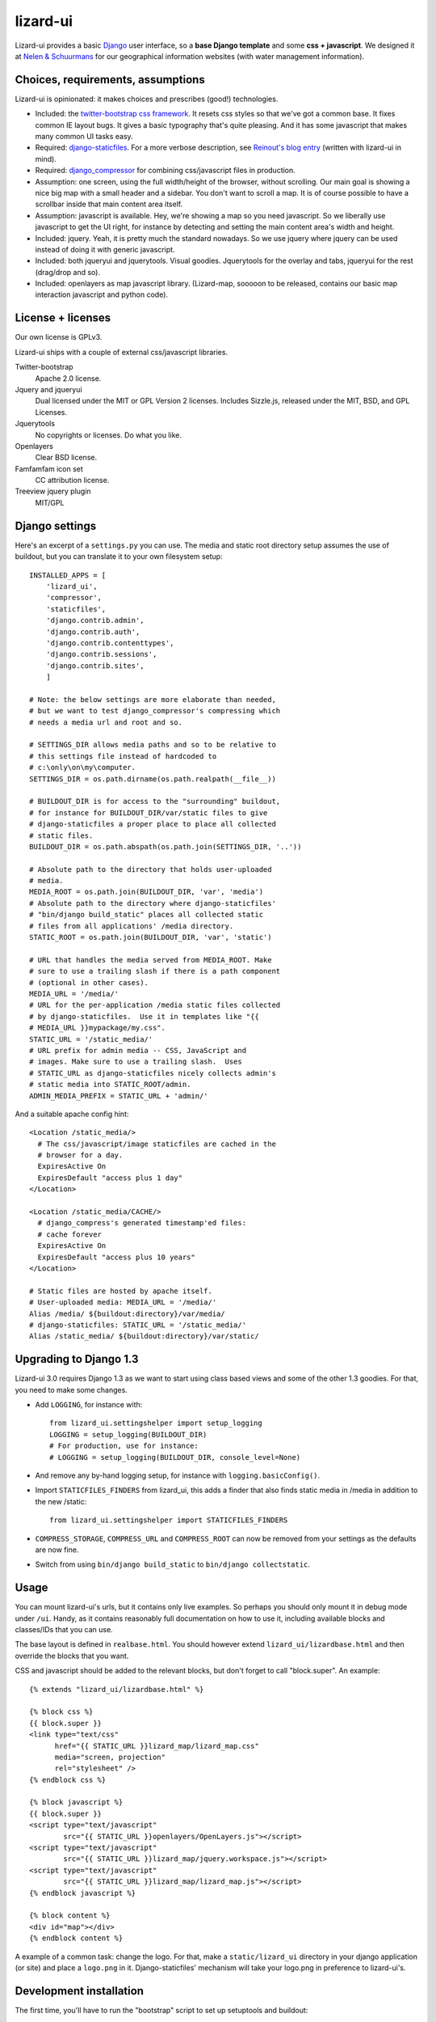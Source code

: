 lizard-ui
=========

Lizard-ui provides a basic `Django <http://djangoproject.com>`_ user
interface, so a **base Django template** and some **css + javascript**.  We
designed it at `Nelen & Schuurmans <http://www.nelen-schuurmans.nl>`_ for our
geographical information websites (with water management information).

.. image:: https://secure.travis-ci.org/lizardsystem/lizard-ui.png?branch=master
   :target: http://travis-ci.org/#!/lizardsystem/lizard-ui


Choices, requirements, assumptions
----------------------------------

Lizard-ui is opinionated: it makes choices and prescribes (good!)
technologies.

- Included: the `twitter-bootstrap css framework
  <http://twitter.github.com/bootstrap/>`_.  It resets css styles so that
  we've got a common base.  It fixes common IE layout bugs.  It gives a basic
  typography that's quite pleasing. And it has some javascript that makes many
  common UI tasks easy.

- Required: `django-staticfiles
  <http://pypi.python.org/pypi/django-staticfiles>`_.  For a more verbose
  description, see `Reinout's blog entry
  <http://reinout.vanrees.org/weblog/2010/05/19/django-css-javascript-files.html>`_
  (written with lizard-ui in mind).

- Required: `django_compressor
  <http://pypi.python.org/pypi/django_compressor>`_ for combining css/javascript
  files in production.

- Assumption: one screen, using the full width/height of the browser, without
  scrolling.  Our main goal is showing a nice big map with a small header and
  a sidebar.  You don't want to scroll a map.  It is of course possible to
  have a scrollbar inside that main content area itself.

- Assumption: javascript is available.  Hey, we're showing a map so you need
  javascript.  So we liberally use javascript to get the UI right, for
  instance by detecting and setting the main content area's width and height.

- Included: jquery.  Yeah, it is pretty much the standard nowadays.  So we use
  jquery where jquery can be used instead of doing it with generic javascript.

- Included: both jqueryui and jquerytools.  Visual goodies.  Jquerytools for
  the overlay and tabs, jqueryui for the rest (drag/drop and so).

- Included: openlayers as map javascript library.  (Lizard-map, sooooon to be
  released, contains our basic map interaction javascript and python code).


License + licenses
------------------

Our own license is GPLv3.

Lizard-ui ships with a couple of external css/javascript libraries.

Twitter-bootstrap
  Apache 2.0 license.

Jquery and jqueryui
  Dual licensed under the MIT or GPL Version 2 licenses.  Includes Sizzle.js,
  released under the MIT, BSD, and GPL Licenses.

Jquerytools
  No copyrights or licenses. Do what you like.

Openlayers
  Clear BSD license.

Famfamfam icon set
  CC attribution license.

Treeview jquery plugin
  MIT/GPL


Django settings
---------------

Here's an excerpt of a ``settings.py`` you can use.  The media and static root
directory setup assumes the use of buildout, but you can translate it to your
own filesystem setup::

  INSTALLED_APPS = [
      'lizard_ui',
      'compressor',
      'staticfiles',
      'django.contrib.admin',
      'django.contrib.auth',
      'django.contrib.contenttypes',
      'django.contrib.sessions',
      'django.contrib.sites',
      ]

  # Note: the below settings are more elaborate than needed,
  # but we want to test django_compressor's compressing which
  # needs a media url and root and so.

  # SETTINGS_DIR allows media paths and so to be relative to
  # this settings file instead of hardcoded to
  # c:\only\on\my\computer.
  SETTINGS_DIR = os.path.dirname(os.path.realpath(__file__))

  # BUILDOUT_DIR is for access to the "surrounding" buildout,
  # for instance for BUILDOUT_DIR/var/static files to give
  # django-staticfiles a proper place to place all collected
  # static files.
  BUILDOUT_DIR = os.path.abspath(os.path.join(SETTINGS_DIR, '..'))

  # Absolute path to the directory that holds user-uploaded
  # media.
  MEDIA_ROOT = os.path.join(BUILDOUT_DIR, 'var', 'media')
  # Absolute path to the directory where django-staticfiles'
  # "bin/django build_static" places all collected static
  # files from all applications' /media directory.
  STATIC_ROOT = os.path.join(BUILDOUT_DIR, 'var', 'static')

  # URL that handles the media served from MEDIA_ROOT. Make
  # sure to use a trailing slash if there is a path component
  # (optional in other cases).
  MEDIA_URL = '/media/'
  # URL for the per-application /media static files collected
  # by django-staticfiles.  Use it in templates like "{{
  # MEDIA_URL }}mypackage/my.css".
  STATIC_URL = '/static_media/'
  # URL prefix for admin media -- CSS, JavaScript and
  # images. Make sure to use a trailing slash.  Uses
  # STATIC_URL as django-staticfiles nicely collects admin's
  # static media into STATIC_ROOT/admin.
  ADMIN_MEDIA_PREFIX = STATIC_URL + 'admin/'


And a suitable apache config hint::

  <Location /static_media/>
    # The css/javascript/image staticfiles are cached in the
    # browser for a day.
    ExpiresActive On
    ExpiresDefault "access plus 1 day"
  </Location>

  <Location /static_media/CACHE/>
    # django_compress's generated timestamp'ed files:
    # cache forever
    ExpiresActive On
    ExpiresDefault "access plus 10 years"
  </Location>

  # Static files are hosted by apache itself.
  # User-uploaded media: MEDIA_URL = '/media/'
  Alias /media/ ${buildout:directory}/var/media/
  # django-staticfiles: STATIC_URL = '/static_media/'
  Alias /static_media/ ${buildout:directory}/var/static/


Upgrading to Django 1.3
-----------------------

Lizard-ui 3.0 requires Django 1.3 as we want to start using class based views
and some of the other 1.3 goodies. For that, you need to make some changes.

- Add ``LOGGING``, for instance with::

        from lizard_ui.settingshelper import setup_logging
        LOGGING = setup_logging(BUILDOUT_DIR)
        # For production, use for instance:
        # LOGGING = setup_logging(BUILDOUT_DIR, console_level=None)

- And remove any by-hand logging setup, for instance with
  ``logging.basicConfig()``.

- Import ``STATICFILES_FINDERS`` from lizard_ui, this adds a finder that also
  finds static media in /media in addition to the new /static::

        from lizard_ui.settingshelper import STATICFILES_FINDERS

- ``COMPRESS_STORAGE``, ``COMPRESS_URL`` and ``COMPRESS_ROOT`` can now be
  removed from your settings as the defaults are now fine.

- Switch from using ``bin/django build_static`` to ``bin/django
  collectstatic``.


Usage
-----

You can mount lizard-ui's urls, but it contains only live examples.  So
perhaps you should only mount it in debug mode under ``/ui``.  Handy, as it
contains reasonably full documentation on how to use it, including available
blocks and classes/IDs that you can use.

The base layout is defined in ``realbase.html``.  You should however extend
``lizard_ui/lizardbase.html`` and then override the blocks that you want.

CSS and javascript should be added to the relevant blocks, but don't forget to
call "block.super".  An example::

  {% extends "lizard_ui/lizardbase.html" %}

  {% block css %}
  {{ block.super }}
  <link type="text/css"
        href="{{ STATIC_URL }}lizard_map/lizard_map.css"
        media="screen, projection"
        rel="stylesheet" />
  {% endblock css %}

  {% block javascript %}
  {{ block.super }}
  <script type="text/javascript"
          src="{{ STATIC_URL }}openlayers/OpenLayers.js"></script>
  <script type="text/javascript"
          src="{{ STATIC_URL }}lizard_map/jquery.workspace.js"></script>
  <script type="text/javascript"
          src="{{ STATIC_URL }}lizard_map/lizard_map.js"></script>
  {% endblock javascript %}

  {% block content %}
  <div id="map"></div>
  {% endblock content %}

A example of a common task: change the logo.  For that, make a
``static/lizard_ui`` directory in your django application (or site) and place a
``logo.png`` in it.  Django-staticfiles' mechanism will take your logo.png in
preference to lizard-ui's.


Development installation
------------------------

The first time, you'll have to run the "bootstrap" script to set up setuptools
and buildout::

    $> python bootstrap.py

And then run buildout to set everything up::

    $> bin/buildout

(On windows it is called ``bin\buildout.exe``).

You'll have to re-run buildout when you or someone else made a change in
``setup.py`` or ``buildout.cfg``.

The current package is installed as a "development package", so
changes in .py files are automatically available (just like with ``python
setup.py develop``).

If you want to use trunk checkouts of other packages (instead of released
versions), add them as an "svn external" in the ``local_checkouts/`` directory
and add them to the ``develop =`` list in buildout.cfg.

Tests can always be run with ``bin/test`` or ``bin\test.exe``.
